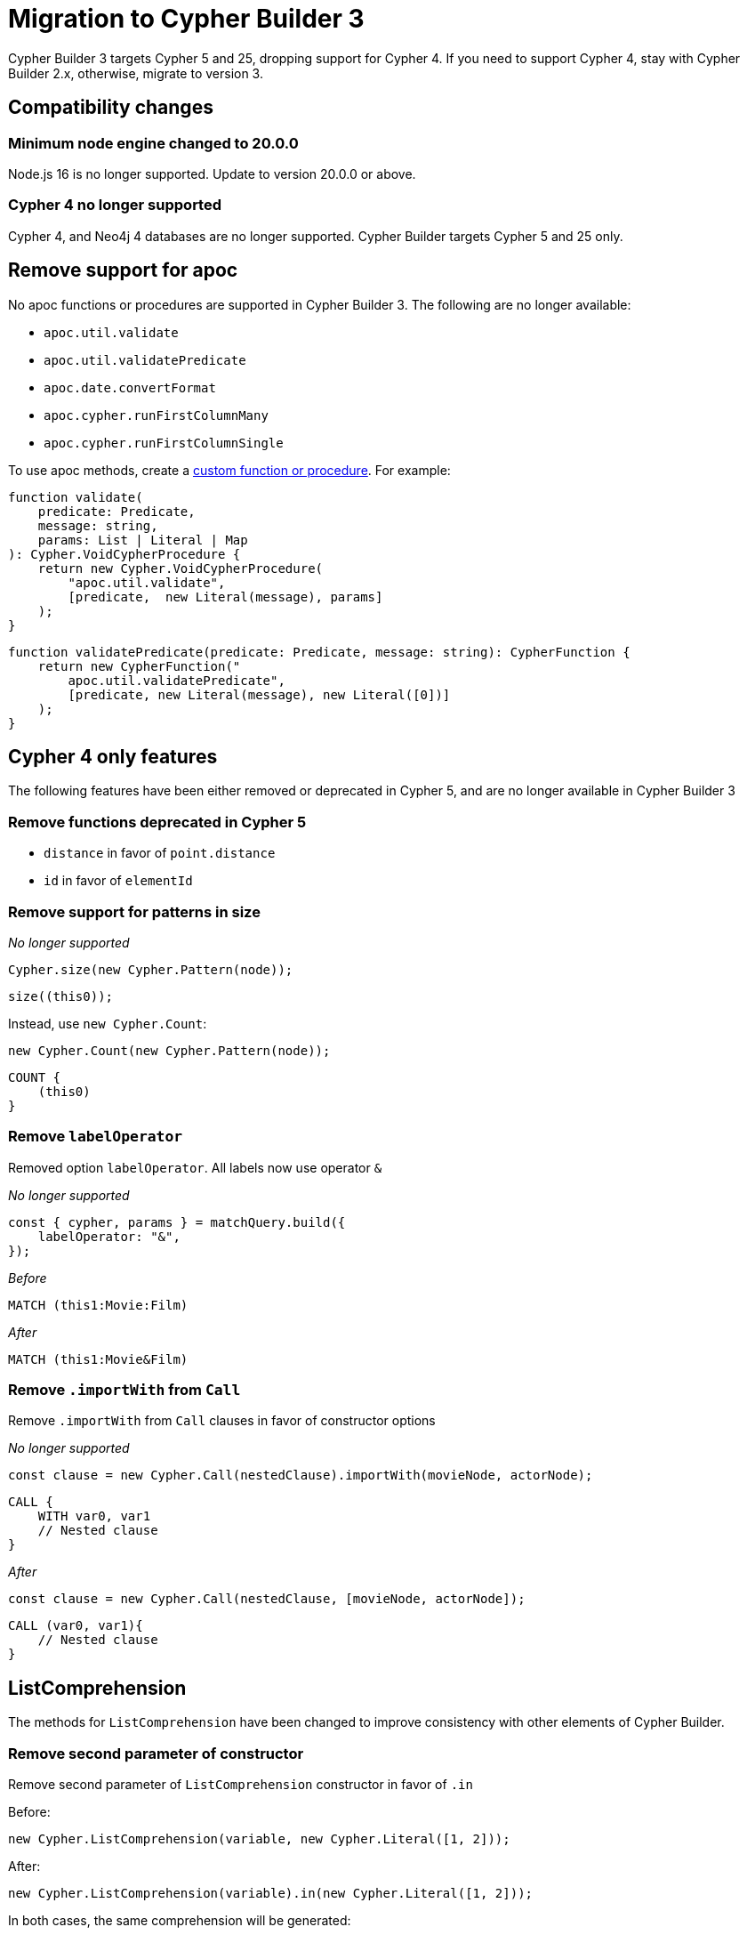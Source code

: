 [[migration]]
:description: This page describes how to migrate to version 3.x from version 2
= Migration to Cypher Builder 3

Cypher Builder 3 targets Cypher 5 and 25, dropping support for Cypher 4. If you need to support Cypher 4, stay with Cypher Builder 2.x, otherwise, migrate to version 3.

== Compatibility changes

=== Minimum node engine changed to 20.0.0

Node.js 16 is no longer supported. Update to version 20.0.0 or above.

=== Cypher 4 no longer supported

Cypher 4, and Neo4j 4 databases are no longer supported. Cypher Builder targets Cypher 5 and 25 only.




== Remove support for apoc

No apoc functions or procedures are supported in Cypher Builder 3. The following are no longer available:

- `apoc.util.validate`
- `apoc.util.validatePredicate`
- `apoc.date.convertFormat`
- `apoc.cypher.runFirstColumnMany`
- `apoc.cypher.runFirstColumnSingle`

To use apoc methods, create a xref:how-to/customize-cypher.adoc#_custom_functions_and_procedures[custom function or procedure]. For example:

[source, Javascript]
----
function validate(
    predicate: Predicate,
    message: string,
    params: List | Literal | Map
): Cypher.VoidCypherProcedure {
    return new Cypher.VoidCypherProcedure(
        "apoc.util.validate", 
        [predicate,  new Literal(message), params]
    );
}
----

[source, Javascript]
----
function validatePredicate(predicate: Predicate, message: string): CypherFunction {
    return new CypherFunction("
        apoc.util.validatePredicate", 
        [predicate, new Literal(message), new Literal([0])]
    );
}
----

== Cypher 4 only features

The following features have been either removed or deprecated in Cypher 5, and are no longer available in Cypher Builder 3


=== Remove functions deprecated in Cypher 5

- `distance` in favor of `point.distance`
- `id` in favor of `elementId`

=== Remove support for patterns in size

_No longer supported_

[source, javascript]
----
Cypher.size(new Cypher.Pattern(node));
----

[source, Cypher]
----
size((this0));
----

Instead, use `new Cypher.Count`:

[source, javascript]
----
new Cypher.Count(new Cypher.Pattern(node));
----

[source, Cypher]
----
COUNT {
    (this0)
}
----


=== Remove `labelOperator`

Removed option `labelOperator`. All labels now use operator `&`


_No longer supported_

[source, javascript]
----
const { cypher, params } = matchQuery.build({
    labelOperator: "&",
});
----


_Before_

[source, Cypher]
----
MATCH (this1:Movie:Film)
----

_After_

[source, Cypher]
----
MATCH (this1:Movie&Film)
----


=== Remove `.importWith` from `Call`

Remove `.importWith` from `Call` clauses in favor of constructor options

_No longer supported_

[source, Javascript]
----
const clause = new Cypher.Call(nestedClause).importWith(movieNode, actorNode);
----

[source, Cypher]
----
CALL {
    WITH var0, var1
    // Nested clause
}
----

_After_

[source, Javascript]
----
const clause = new Cypher.Call(nestedClause, [movieNode, actorNode]);
----

[source, Cypher]
----
CALL (var0, var1){
    // Nested clause
}
----


== ListComprehension

The methods for `ListComprehension` have been changed to improve consistency with other elements of Cypher Builder.


=== Remove second parameter of constructor
Remove second parameter of `ListComprehension` constructor in favor of `.in`

Before:
[source, javascript]
----
new Cypher.ListComprehension(variable, new Cypher.Literal([1, 2]));
----

After:
[source, javascript]
----
new Cypher.ListComprehension(variable).in(new Cypher.Literal([1, 2]));
----

In both cases, the same comprehension will be generated:

```cypher
[var0 IN [1, 2]]
```

=== ListComprehension `.in` method no longer throws if called twice.

ListComprehension `.in` method no longer throws if called twice. It will instead override the expression

Before, it will throw:
[source, javascript]
----
new Cypher.ListComprehension(variable).in(new Cypher.Literal([1, 2])).in(new Cypher.Literal([1]))
----

After, this is valid:
[source, javascript]
----
new Cypher.ListComprehension(variable).in(new Cypher.Literal([1, 2])).in(new Cypher.Literal([1]))
----

Will generate the following Cypher:

[source, cypher]
----
[var0 IN [1]]
----

Note that the same Cypher is generated if we omit the first `.in`:

After, this is valid:
[source, javascript]
----
new Cypher.ListComprehension(variable).in(new Cypher.Literal([1]))
----


== Foreach

The methods for `Foreach` have been changed to improve consistency with other elements of Cypher Builder.

=== Remove extra parameters in `Cypher.Foreach` constructor
Remove extra parameters in `Cypher.Foreach` constructor in favor of methods `in` and `do`.

For example, to create the following Cypher:

[source, Cypher]
----
FOREACH (var0 IN [1, 2, 3] |
        CREATE (this1:Movie)
        SET
            this1.id = var0
    )
----

_before_

[source, javascript]
----
const list = new Cypher.Literal([1, 2, 3]);
const variable = new Cypher.Variable();

const movieNode = new Cypher.Node();
const createMovie = new Cypher.Create(new Cypher.Pattern(movieNode, { labels: ["Movie"] })).set([
    movieNode.property("id"),
    variable,
]);

const foreachClause = new Cypher.Foreach(variable, list, createMovie);
----

_after_

[source, javascript]
----
const list = new Cypher.Literal([1, 2, 3]);
const variable = new Cypher.Variable();

const movieNode = new Cypher.Node();
const createMovie = new Cypher.Create(new Cypher.Pattern(movieNode, { labels: ["Movie"] })).set([
    movieNode.property("id"),
    variable,
]);

const foreachClause = new Cypher.Foreach(variable).in(list).do(createMovie);
----

== Other breaking changes

=== Remove method `.children` from concat clauses

[source, Javascript]
----
const query = Cypher.utils.concat(clause1, clause2);
query.children; // No longer supported
----

=== Remove type `Cypher.Operation`
Remove type `Cypher.Operation` in favor of `Cypher.Expr`

The type `Cypher.Operation` is no longer availabe, use `Cypher.Expr` instead:

Before:
[source, javascript]
----
const myOperation: Cypher.Operation = Cypher.and()
----

After:
[source, javascript]
----
const myOperation: Cypher.Expr = Cypher.and()
----

